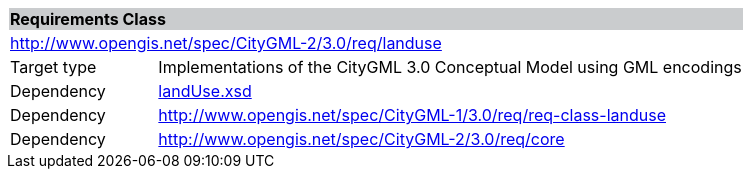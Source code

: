 [[land-use-requirements-class]]
[cols="1,4",width="100%"]
|===
2+|*Requirements Class* {set:cellbgcolor:#CACCCE}
2+|http://www.opengis.net/spec/CityGML-2/3.0/req/landuse {set:cellbgcolor:#FFFFFF}
|Target type |Implementations of the CityGML 3.0 Conceptual Model using GML encodings
|Dependency |http://schemas.opengis.net/citygml/landuse/3.0/landUse.xsd[landUse.xsd^]
|Dependency |http://www.opengis.net/spec/CityGML-1/3.0/req/req-class-landuse
|Dependency |http://www.opengis.net/spec/CityGML-2/3.0/req/core
|===
